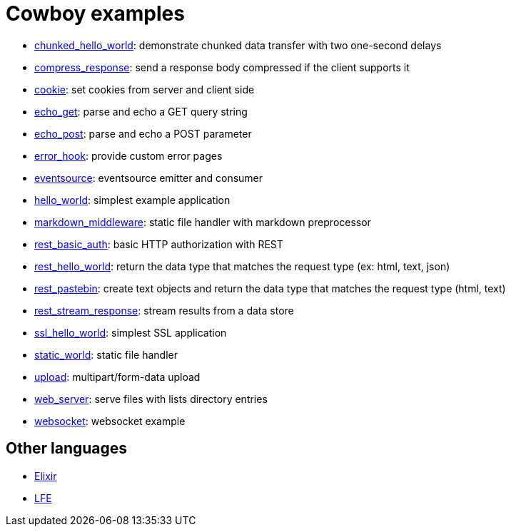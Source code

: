 = Cowboy examples

* link:chunked_hello_world[]:
  demonstrate chunked data transfer with two one-second delays

* link:compress_response[]:
  send a response body compressed if the client supports it

* link:cookie[]:
  set cookies from server and client side

* link:echo_get[]:
  parse and echo a GET query string

* link:echo_post[]:
  parse and echo a POST parameter

* link:error_hook[]:
  provide custom error pages

* link:eventsource[]:
  eventsource emitter and consumer

* link:hello_world[]:
  simplest example application

* link:markdown_middleware[]:
  static file handler with markdown preprocessor

* link:rest_basic_auth[]:
  basic HTTP authorization with REST

* link:rest_hello_world[]:
  return the data type that matches the request type (ex: html, text, json)

* link:rest_pastebin[]:
  create text objects and return the data type that matches the request type (html, text)

* link:rest_stream_response[]:
  stream results from a data store

* link:ssl_hello_world[]:
  simplest SSL application

* link:static_world[]:
  static file handler

* link:upload[]:
  multipart/form-data upload

* link:web_server[]:
  serve files with lists directory entries

* link:websocket[]:
  websocket example

== Other languages

* https://github.com/joshrotenberg/elixir_cowboy_examples[Elixir]
* https://github.com/quasiquoting/lfe-cowboy-examples[LFE]
